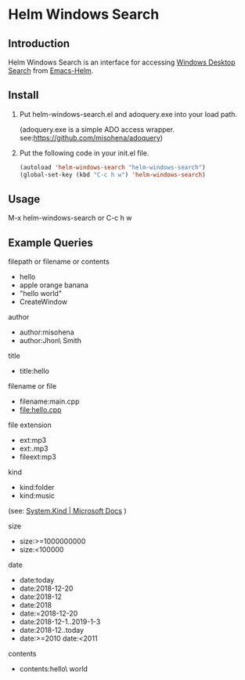 * Helm Windows Search
** Introduction

Helm Windows Search is an interface for accessing [[https://docs.microsoft.com/en-us/windows/desktop/search/windows-search][Windows Desktop Search]] from [[https://github.com/emacs-helm/helm][Emacs-Helm]].

** Install

1. Put helm-windows-search.el and adoquery.exe into your load path.

   (adoquery.exe is a simple ADO access wrapper. see:[[https://github.com/misohena/adoquery]])

2. Put the following code in your init.el file.

   #+BEGIN_SRC emacs-lisp
(autoload 'helm-windows-search "helm-windows-search")
(global-set-key (kbd "C-c h w") 'helm-windows-search)
#+END_SRC

** Usage

M-x helm-windows-search or C-c h w

** Example Queries

filepath or filename or contents

- hello
- apple orange banana
- "hello world"
- CreateWindow

author

- author:misohena
- author:Jhon\ Smith

title

- title:hello

filename or file

- filename:main.cpp
- file:hello.cpp

file extension

- ext:mp3
- ext:.mp3
- fileext:mp3

kind

- kind:folder
- kind:music
(see: [[https://docs.microsoft.com/ja-jp/windows/desktop/properties/props-system-kind][System.Kind | Microsoft Docs]] )

size

- size:>=1000000000
- size:<100000

date

- date:today
- date:2018-12-20
- date:2018-12
- date:2018
- date:=2018-12-20
- date:2018-12-1..2019-1-3
- date:2018-12..today
- date:>=2010 date:<2011

contents

- contents:hello\ world

